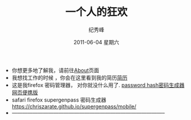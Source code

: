 # -*- coding:utf-8-unix -*-
#+LANGUAGE:  zh
#+TITLE:     一个人的狂欢
#+AUTHOR:    纪秀峰
#+EMAIL:     jixiuf@gmail.com
#+DATE:      2011-06-04 星期六

 + 你想更多地了解我，请前往@@html:<a href="/about/">About</a>@@页面
 + 我想找工作的时候 ，你会在这里看到我的简历@@html:<a href="/author/">简历</a>@@
 + 这是我firefox 密码管理器， 对你就没什么用了. [[file:passhash.htm][password hash密码生成器网页便携版]]
 + safari firefox supergenpass 密码生成器 https://chriszarate.github.io/supergenpass/mobile/
 + -----------------------------------------------------------------------------------------
